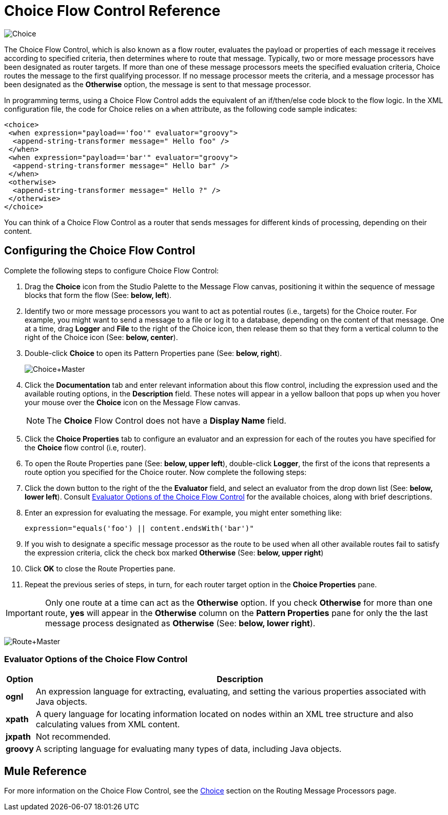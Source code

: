 = Choice Flow Control Reference

image:Choice.png[Choice]

The Choice Flow Control, which is also known as a flow router, evaluates the payload or properties of each message it receives according to specified criteria, then determines where to route that message. Typically, two or more message processors have been designated as router targets. If more than one of these message processors meets the specified evaluation criteria, Choice routes the message to the first qualifying processor. If no message processor meets the criteria, and a message processor has been designated as the *Otherwise* option, the message is sent to that message processor.

In programming terms, using a Choice Flow Control adds the equivalent of an if/then/else code block to the flow logic. In the XML configuration file, the code for Choice relies on a `when` attribute, as the following code sample indicates:

[source,xml,linenums]
----
<choice>
 <when expression="payload=='foo'" evaluator="groovy">
  <append-string-transformer message=" Hello foo" />
 </when>
 <when expression="payload=='bar'" evaluator="groovy">
  <append-string-transformer message=" Hello bar" />
 </when>
 <otherwise>
  <append-string-transformer message=" Hello ?" />
 </otherwise>
</choice>
----

You can think of a Choice Flow Control as a router that sends messages for different kinds of processing, depending on their content.

== Configuring the Choice Flow Control

Complete the following steps to configure Choice Flow Control:

. Drag the *Choice* icon from the Studio Palette to the Message Flow canvas, positioning it within the sequence of message blocks that form the flow (See: **below, left**).
. Identify two or more message processors you want to act as potential routes (i.e., targets) for the Choice router. For example, you might want to send a message to a file or log it to a database, depending on the content of that message. One at a time, drag *Logger* and *File* to the right of the Choice icon, then release them so that they form a vertical column to the right of the Choice icon (See: **below, center**).
. Double-click *Choice* to open its Pattern Properties pane (See: **below, right**). +
+
image:Choice+Master.png[Choice+Master]
+
. Click the *Documentation* tab and enter relevant information about this flow control, including the expression used and the available routing options, in the *Description* field. These notes will appear in a yellow balloon that pops up when you hover your mouse over the *Choice* icon on the Message Flow canvas.
+
NOTE: The *Choice* Flow Control does not have a *Display Name* field.
+
. Click the *Choice Properties* tab to configure an evaluator and an expression for each of the routes you have specified for the *Choice* flow control (i.e, router).
. To open the Route Properties pane (See: **below, upper left**), double-click *Logger*, the first of the icons that represents a route option you specified for the Choice router. Now complete the following steps:
. Click the down button to the right of the the *Evaluator* field, and select an evaluator from the drop down list (See: **below, lower left**). Consult <<Evaluator Options of the Choice Flow Control>> for the available choices, along with brief descriptions.
. Enter an expression for evaluating the message. For example, you might enter something like:
+
[source,java]
----
expression="equals('foo') || content.endsWith('bar')" 
----
+
. If you wish to designate a specific message processor as the route to be used when all other available routes fail to satisfy the expression criteria, click the check box marked *Otherwise* (See: **below, upper right**)
. Click *OK* to close the Route Properties pane.
. Repeat the previous series of steps, in turn, for each router target option in the *Choice Properties* pane.

IMPORTANT: Only one route at a time can act as the *Otherwise* option. If you check *Otherwise* for more than one route, *yes* will appear in the *Otherwise* column on the *Pattern Properties* pane for only the the last message process designated as *Otherwise* (See: **below, lower right**).


image:Route+Master.png[Route+Master]

=== Evaluator Options of the Choice Flow Control

[%header%autowidth.spread]
|===
|Option |Description
|*ognl* |An expression language for extracting, evaluating, and setting the various properties associated with Java objects.
|*xpath* |A query language for locating information located on nodes within an XML tree structure and also calculating values from XML content.
|*jxpath* |Not recommended.
|*groovy* |A scripting language for evaluating many types of data, including Java objects.
|===

== Mule Reference

For more information on the Choice Flow Control, see the link:https://docs.mulesoft.com/mule-user-guide/v/3.2/routing-message-processors[Choice] section on the Routing Message Processors page.
